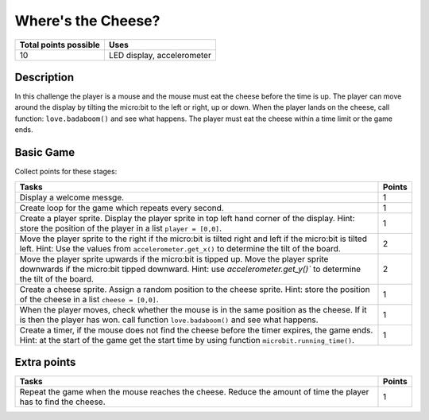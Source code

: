 *******************
Where's the Cheese?
*******************

.. tabularcolumns:: |L|l|

+--------------------------------+----------------------------+
| **Total points possible**	 | **Uses**	              |
+================================+============================+
| 10			 	 | LED display, accelerometer |
+--------------------------------+----------------------------+
	
Description
===========

In this challenge the player is a mouse and the mouse must eat the cheese before the time is up. The player can 
move around the display by tilting the micro:bit to the left or right, up or down.
When the player lands on the cheese, call function: ``love.badaboom()`` and see what happens. The player must eat  the cheese within  a time 
limit or the game ends.  

Basic Game
===========
Collect points for these stages: 

.. tabularcolumns:: |p{14cm}|R|

+---------------------------------------------------------+------------+
| **Tasks** 		                                  | **Points** |
+=========================================================+============+
| Display a welcome messge.                               | 	     1 |
+---------------------------------------------------------+------------+
| Create loop for the game which repeats every second.    |      1     |
+---------------------------------------------------------+------------+
|                                                         |            |
| Create a player sprite. Display the player sprite in    |      1     |
| top left hand corner of the display.                    |            |
| Hint: store the position of the                         |            |
| player in a list ``player = [0,0]``.                    |            |
|                                                         |            |
+---------------------------------------------------------+------------+
|                                                         |            |
| Move the player sprite to the right if the micro:bit    |            |
| is tilted right and left if the micro:bit is tilted     |      2     |
| left. Hint: Use the values from                         |            |  
| ``accelerometer.get_x()``                               |            |
| to determine the tilt of the board.  			  |            |
|                                                         |            |
+---------------------------------------------------------+------------+
|                                                         |            |
| Move the player sprite upwards if the micro:bit is      |            |
| tipped up. Move the player sprite downwards if the      |      2     |
| micro:bit tipped downward. Hint: use                    |            |
| `accelerometer.get_y()`` to determine the tilt of the   |            |
| board.                                                  |            |
+---------------------------------------------------------+------------+
|                                                         |            |
| Create a cheese sprite. Assign a random position to the |      1     |
| cheese sprite. Hint: store the position of the          |            |
| cheese in a list ``cheese = [0,0]``.                    |            |
|                                                         |            |
+---------------------------------------------------------+------------+
|                                                         |            |
| When the player moves, check whether the	          |      1     | 
| mouse is in the same position as the cheese. If it is   |            |
| then the player has won. call function                  |            |
| ``love.badaboom()`` and see what happens.               |            |
|                                                         |            |
+---------------------------------------------------------+------------+
|                                                         |            |
| Create a timer, if the mouse does not find the cheese   |      1     |
| before the timer expires, the game ends. Hint: at the   |            |
| start of the game get the start time by using function  |            |
| ``microbit.running_time()``.                            |            |
|                                                         |            |
+---------------------------------------------------------+------------+
	
	 
Extra points
============

.. tabularcolumns:: |p{14cm}|R|

+---------------------------------------------------------+------------+
| **Tasks** 		                                  | **Points** |
+=========================================================+============+
|                                                         |            |
| Repeat the game when the mouse reaches the cheese.      |      1     |
| Reduce the amount of time the player has to find the    |            |
| cheese.                                                 |            |
|                                                         |            |
+---------------------------------------------------------+------------+

 
